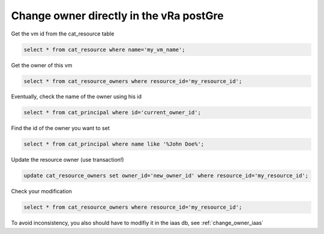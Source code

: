 .. _change_owner_postgre:

Change owner directly in the vRa postGre
=========================================

Get the vm id from the cat_resource table

.. code-block::  psql

   select * from cat_resource where name='my_vm_name';

Get the owner of this vm

.. code-block:: psql

    select * from cat_resource_owners where resource_id='my_resource_id';

Eventually, check the name of the owner using his id

.. code-block:: psql

    select * from cat_principal where id='current_owner_id';

Find the id of the owner you want to set

.. code-block:: psql

    select * from cat_principal where name like '%John Doe%';

Update the resource owner (use transaction!)

.. code-block:: psql

    update cat_resource_owners set owner_id='new_owner_id' where resource_id='my_resource_id';

Check your modification

.. code-block:: psql

    select * from cat_resource_owners where resource_id='my_resource_id';

To avoid inconsistency, you also should have to modifiy it in the iaas db, see :ref:`change_owner_iaas`



